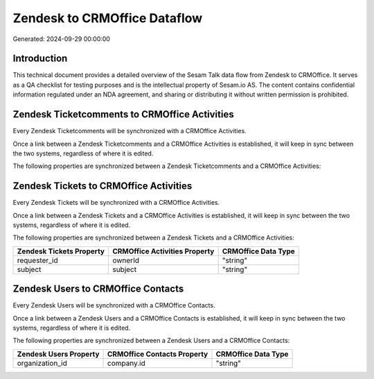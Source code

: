 =============================
Zendesk to CRMOffice Dataflow
=============================

Generated: 2024-09-29 00:00:00

Introduction
------------

This technical document provides a detailed overview of the Sesam Talk data flow from Zendesk to CRMOffice. It serves as a QA checklist for testing purposes and is the intellectual property of Sesam.io AS. The content contains confidential information regulated under an NDA agreement, and sharing or distributing it without written permission is prohibited.

Zendesk Ticketcomments to CRMOffice Activities
----------------------------------------------
Every Zendesk Ticketcomments will be synchronized with a CRMOffice Activities.

Once a link between a Zendesk Ticketcomments and a CRMOffice Activities is established, it will keep in sync between the two systems, regardless of where it is edited.

The following properties are synchronized between a Zendesk Ticketcomments and a CRMOffice Activities:

.. list-table::
   :header-rows: 1

   * - Zendesk Ticketcomments Property
     - CRMOffice Activities Property
     - CRMOffice Data Type


Zendesk Tickets to CRMOffice Activities
---------------------------------------
Every Zendesk Tickets will be synchronized with a CRMOffice Activities.

Once a link between a Zendesk Tickets and a CRMOffice Activities is established, it will keep in sync between the two systems, regardless of where it is edited.

The following properties are synchronized between a Zendesk Tickets and a CRMOffice Activities:

.. list-table::
   :header-rows: 1

   * - Zendesk Tickets Property
     - CRMOffice Activities Property
     - CRMOffice Data Type
   * - requester_id
     - ownerId
     - "string"
   * - subject
     - subject
     - "string"


Zendesk Users to CRMOffice Contacts
-----------------------------------
Every Zendesk Users will be synchronized with a CRMOffice Contacts.

Once a link between a Zendesk Users and a CRMOffice Contacts is established, it will keep in sync between the two systems, regardless of where it is edited.

The following properties are synchronized between a Zendesk Users and a CRMOffice Contacts:

.. list-table::
   :header-rows: 1

   * - Zendesk Users Property
     - CRMOffice Contacts Property
     - CRMOffice Data Type
   * - organization_id
     - company.id
     - "string"

